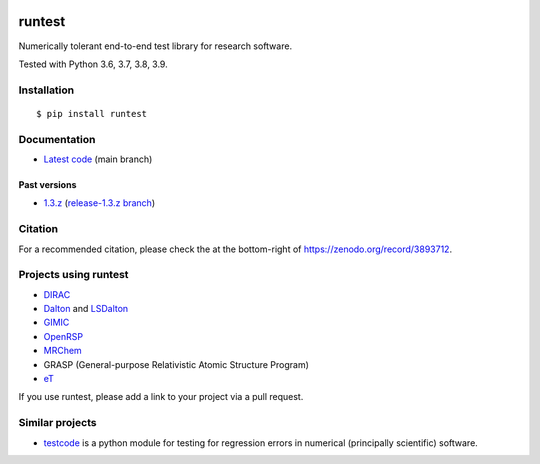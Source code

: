 .. image:: https://github.com/bast/runtest/workflows/Test/badge.svg
   :target: https://github.com/bast/runtest/actions
.. image:: https://coveralls.io/repos/bast/runtest/badge.png?branch=main
   :target: https://coveralls.io/r/bast/runtest?branch=main
.. image:: https://readthedocs.org/projects/runtest/badge/?version=latest
   :target: http://runtest.readthedocs.io
.. image:: https://img.shields.io/badge/license-%20MPL--v2.0-blue.svg
   :target: LICENSE
.. image:: https://zenodo.org/badge/DOI/10.5281/zenodo.1069004.svg
   :target: https://doi.org/10.5281/zenodo.1069004


runtest
=======

Numerically tolerant end-to-end test library for research software.

Tested with Python 3.6, 3.7, 3.8, 3.9.

.. figure:: https://github.com/bast/runtest/raw/main/img/xanathar.jpg
   :alt: Xanathar


Installation
------------

::

  $ pip install runtest


Documentation
-------------

-  `Latest code <http://runtest.readthedocs.io/en/latest/>`__ (main
   branch)


Past versions
~~~~~~~~~~~~~

-  `1.3.z <http://runtest.readthedocs.io/en/release-1.3.z/>`__
   (`release-1.3.z
   branch <https://github.com/bast/runtest/tree/release-1.3.z>`__)


Citation
--------

For a recommended citation, please check the at the bottom-right of https://zenodo.org/record/3893712.


Projects using runtest
----------------------

-  `DIRAC <http://diracprogram.org>`__
-  `Dalton <http://daltonprogram.org>`__ and
   `LSDalton <http://daltonprogram.org>`__
-  `GIMIC <https://github.com/qmcurrents/gimic>`__
-  `OpenRSP <http://openrsp.org>`__
-  `MRChem <https://mrchem.readthedocs.io/en/latest/>`__
-  GRASP (General-purpose Relativistic Atomic Structure Program)
-  `eT <https://etprogram.org>`__

If you use runtest, please add a link to your project via a pull
request.


Similar projects
----------------

-  `testcode <http://testcode.readthedocs.io>`__ is a python module for
   testing for regression errors in numerical (principally scientific)
   software.
